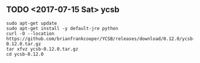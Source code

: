 ** TODO <2017-07-15 Sat> ycsb

#+BEGIN_SRC shell
  sudo apt-get update
  sudo apt-get install -y default-jre python
  curl -O --location https://github.com/brianfrankcooper/YCSB/releases/download/0.12.0/ycsb-0.12.0.tar.gz
  tar xfvz ycsb-0.12.0.tar.gz
  cd ycsb-0.12.0
#+END_SRC
